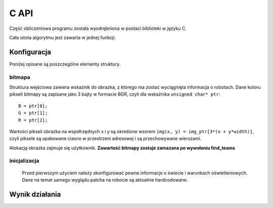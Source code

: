 
.. highlight:: c

C API 
-------

Część obliczeniowa programu została wyodrębniona w postaci biblioteki w 
języku C. 



Cała istota algorytmu jest zawarta w jednej funkcji:

.. c:function:: robot_data find_teams(mirosot_vision_config* config)

    Przyjmuje ona dane wizualne i tworzy opis drużyn robotów.
    
    Struktury z tej funkcji intensywnie korzystają ze struktury opisującej
    położenie punktu na płaszczyźnie bitmapy.

.. c:type:: struct image_pos

    ::
        
        struct image_pos {
            int x;
            int y;
        };
    

Konfiguracja
************

.. c:type:: struct mirosot_vision_config

    ::

        struct mirosot_vision_config {
            unsigned char* image;
            int height, width;
            
            image_pos* white_points;
            int white_points_len;
            
            image_pos* mask_points;
            int mask_points_len;

            double px_per_cm;
            double robot_size;
            
            int meanshift_radius;
            int meanshift_threshold;

            int black_cutoff;
            int blue_min;
            int blue_max;
            int yellow_min;
            int yellow_max;
            int minimum_saturation;
            int white_cutoff;
            char linearize;

            unsigned char *debug_balance;
            unsigned char *debug_prescreen;
            unsigned char *debug_meanshift;
            unsigned char *debug_patches;
            unsigned char *debug_robots;
            void* state;
        };

    Strukturę należy zainicjalizować funkcją ``init_config``, która wypełnia 
    pola wartościami domyślnymi i przygotowuje zawartość tablic pomocniczych 
    ukrytych w polu ``state``.

Poniżej opisane są poszczególne elementy struktury.

bitmapa
^^^^^^^

Struktura wejściowa zawiera wskaźnik do obrazka, z którego ma zostać wyciągnięta 
informacja o robotach. Dane koloru pikseli bitmapy są zapisane jako 3 bajty w 
formacie BGR, czyli dla wskaźnika ``unsigned char* ptr``::

    B = ptr[0];
    G = ptr[1];
    R = ptr[2];

Wartości pikseli obrazka na współrzędnych x i y są określone wzorem 
``img(x, y) = img_ptr[3*(x + y*width)]``, czyli piksele są upakowane ciasno 
w przestrzeni adresowej i są przechowywane wierszami.

Alokacją obrazka zajmuje się użytkownik. 
**Zawartość bitmapy zostaje zamazana po wywołaniu find_teams**

inicjalizacja
^^^^^^^^^^^^^
   Przed pierwszym użyciem należy skonfigurować pewne informacje o świecie
   i warunkach oświetleniowych. Dane na temat samego wyglądu patcha na robocie
   są aktualnie hardcodowane. 

.. c:member:: double mirosot_vision_config.px_per_cm
.. c:member:: double mirosot_vision_config.robot_size

    Podają odpowiednio rozdzielczość obrazu na powierzchni boiska (w pikselach
    na centymetr) i długość boku robota w centymetrach.

.. c:member:: char mirosot_vision_config.linearize

    Wartość logiczna określająca, czy przed wszystkimi innymi operacjami ma 
    zostać wykonana konwersja kolorów z sRGB do liniowego RGB.

.. c:member:: image_pos *mirosot_vision_config.white_points
.. c:member:: int *mirosot_vision_config.white_points_len

    Pozycje punktów boiska, które można określić jako białe. Służą do balansu 
    bieli na obrazku.

.. c:member:: image_pos *mirosot_vision_config.white_points
.. c:member:: int *mirosot_vision_config.white_points_len

    Wierzchołki wielokąta opisującego region zainteresowania. Piksele spoza tego
    wielokąta są maskowane kolorem czarnym. Maskowanie następuje po balansie 
    bieli.

.. c:member:: int mirosot_vision_config.meanshift_radius
.. c:member:: int mirosot_vision_config.meanshift_threshold

    Rozmiar okna algorytmu wygładzania powierzchni meanshift i odległość 
    obcięcia koloru. Rozmiar okna może mieć duży wpływ na wydajność.
    Im większe okno, tym większy obszar jest brany pod uwagę przy wygładzaniu.
    Threshold to odległość w normie euklidesowej pikseli, które są uważane za 
    różne.

.. c:member:: int mirosot_vision_config.yellow_min
.. c:member:: int mirosot_vision_config.yellow_max
.. c:member:: int mirosot_vision_config.blue_min
.. c:member:: int mirosot_vision_config.blue_max

    Zakresy wartości barwy (Hue), w których znajdują się żółte i niebieskie 
    patche robotów.

.. c:member:: int mirosot_vision_config.minimum_saturation

    Minimalne nasycenie koloru będącego częścią obszaru żółtego lub 
    niebieskiego.

.. c:member:: int mirosot_vision_config.black_cutoff

    Minimalna jasność (Lightness) piksela mogącego być przetworzonym. 
    Ciemniejsze piksele są ignorowane.

.. c:member:: int mirosot_vision_config.white_cutoff

    Jasność, przy której piksel uważa się za prześwietlony. Algorytm zakłada, że
    żółte obszary mają tendencję do prześwietlania i traktuje takie obszary 
    jako żółte.

.. c:member:: unsigned char *debug_balance.debug_balance
.. c:member:: unsigned char *debug_balance.debug_prescreen
.. c:member:: unsigned char *debug_balance.debug_meanshift
.. c:member:: unsigned char *debug_balance.debug_patches
.. c:member:: unsigned char *debug_balance.debug_robots

    Jeśli któreś z tych pól zostanie ustawione na bufor zaalokowany przez
    użytkownika, zostanie on wypełniony kopią obrazka z pola image z 
    domalowanymi elementami mogącymi wspomóc diagnozowanie problemów z 
    algorytmem.

Wynik działania
***************

.. c:type:: struct vision_data
    
    Kontener na dane o drużynach i piłce. Zawartość struktur wydaje się być 

    ::
        
        struct vision_data {
            team_data blue_team;
            team_data yellow_team;
            image_pos ball_pos;
        };
        
        struct team_data {
            int team_len;
            robot_data team[MAX_ROBOTS];
        };

        struct robot_data {
            image_pos position;
            double angle;
        };

 
